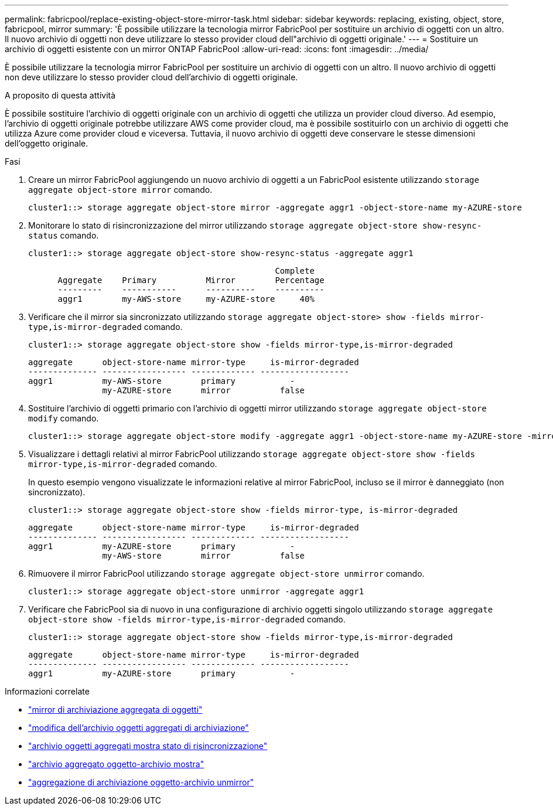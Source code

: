 ---
permalink: fabricpool/replace-existing-object-store-mirror-task.html 
sidebar: sidebar 
keywords: replacing, existing, object, store, fabricpool, mirror 
summary: 'È possibile utilizzare la tecnologia mirror FabricPool per sostituire un archivio di oggetti con un altro. Il nuovo archivio di oggetti non deve utilizzare lo stesso provider cloud dell"archivio di oggetti originale.' 
---
= Sostituire un archivio di oggetti esistente con un mirror ONTAP FabricPool
:allow-uri-read: 
:icons: font
:imagesdir: ../media/


[role="lead"]
È possibile utilizzare la tecnologia mirror FabricPool per sostituire un archivio di oggetti con un altro. Il nuovo archivio di oggetti non deve utilizzare lo stesso provider cloud dell'archivio di oggetti originale.

.A proposito di questa attività
È possibile sostituire l'archivio di oggetti originale con un archivio di oggetti che utilizza un provider cloud diverso. Ad esempio, l'archivio di oggetti originale potrebbe utilizzare AWS come provider cloud, ma è possibile sostituirlo con un archivio di oggetti che utilizza Azure come provider cloud e viceversa. Tuttavia, il nuovo archivio di oggetti deve conservare le stesse dimensioni dell'oggetto originale.

.Fasi
. Creare un mirror FabricPool aggiungendo un nuovo archivio di oggetti a un FabricPool esistente utilizzando `storage aggregate object-store mirror` comando.
+
[listing]
----
cluster1::> storage aggregate object-store mirror -aggregate aggr1 -object-store-name my-AZURE-store
----
. Monitorare lo stato di risincronizzazione del mirror utilizzando `storage aggregate object-store show-resync-status` comando.
+
[listing]
----
cluster1::> storage aggregate object-store show-resync-status -aggregate aggr1
----
+
[listing]
----
                                                  Complete
      Aggregate    Primary          Mirror        Percentage
      ---------    -----------      ----------    ----------
      aggr1        my-AWS-store     my-AZURE-store     40%
----
. Verificare che il mirror sia sincronizzato utilizzando `storage aggregate object-store> show -fields mirror-type,is-mirror-degraded` comando.
+
[listing]
----
cluster1::> storage aggregate object-store show -fields mirror-type,is-mirror-degraded
----
+
[listing]
----
aggregate      object-store-name mirror-type     is-mirror-degraded
-------------- ----------------- ------------- ------------------
aggr1          my-AWS-store        primary           -
               my-AZURE-store      mirror          false
----
. Sostituire l'archivio di oggetti primario con l'archivio di oggetti mirror utilizzando `storage aggregate object-store modify` comando.
+
[listing]
----
cluster1::> storage aggregate object-store modify -aggregate aggr1 -object-store-name my-AZURE-store -mirror-type primary
----
. Visualizzare i dettagli relativi al mirror FabricPool utilizzando `storage aggregate object-store show -fields mirror-type,is-mirror-degraded` comando.
+
In questo esempio vengono visualizzate le informazioni relative al mirror FabricPool, incluso se il mirror è danneggiato (non sincronizzato).

+
[listing]
----
cluster1::> storage aggregate object-store show -fields mirror-type, is-mirror-degraded
----
+
[listing]
----
aggregate      object-store-name mirror-type     is-mirror-degraded
-------------- ----------------- ------------- ------------------
aggr1          my-AZURE-store      primary           -
               my-AWS-store        mirror          false
----
. Rimuovere il mirror FabricPool utilizzando `storage aggregate object-store unmirror` comando.
+
[listing]
----
cluster1::> storage aggregate object-store unmirror -aggregate aggr1
----
. Verificare che FabricPool sia di nuovo in una configurazione di archivio oggetti singolo utilizzando `storage aggregate object-store show -fields mirror-type,is-mirror-degraded` comando.
+
[listing]
----
cluster1::> storage aggregate object-store show -fields mirror-type,is-mirror-degraded
----
+
[listing]
----
aggregate      object-store-name mirror-type     is-mirror-degraded
-------------- ----------------- ------------- ------------------
aggr1          my-AZURE-store      primary           -
----


.Informazioni correlate
* link:https://docs.netapp.com/us-en/ontap-cli/storage-aggregate-object-store-mirror.html["mirror di archiviazione aggregata di oggetti"^]
* link:https://docs.netapp.com/us-en/ontap-cli/storage-aggregate-object-store-modify.html["modifica dell'archivio oggetti aggregati di archiviazione"^]
* link:https://docs.netapp.com/us-en/ontap-cli/storage-aggregate-object-store-show-resync-status.html["archivio oggetti aggregati mostra stato di risincronizzazione"^]
* link:https://docs.netapp.com/us-en/ontap-cli/storage-aggregate-object-store-show.html["archivio aggregato oggetto-archivio mostra"^]
* link:https://docs.netapp.com/us-en/ontap-cli/storage-aggregate-object-store-unmirror.html["aggregazione di archiviazione oggetto-archivio unmirror"^]

